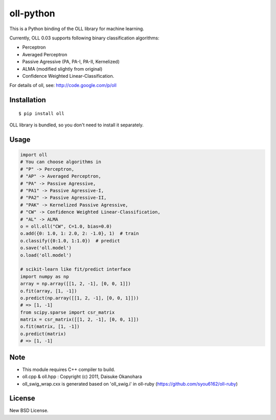 oll-python
==========

|travis| |coveralls| |version| |license|

This is a Python binding of the OLL library for machine learning.

Currently, OLL 0.03 supports following binary classification algorithms:

- Perceptron
- Averaged Perceptron
- Passive Agressive (PA, PA-I, PA-II, Kernelized)
- ALMA (modified slightly from original)
- Confidence Weighted Linear-Classification.

For details of oll, see: http://code.google.com/p/oll

Installation
------------

::

 $ pip install oll

OLL library is bundled, so you don't need to install it separately.

Usage
-----

.. code:: python

 import oll
 # You can choose algorithms in
 # "P" -> Perceptron,
 # "AP" -> Averaged Perceptron,
 # "PA" -> Passive Agressive,
 # "PA1" -> Passive Agressive-I,
 # "PA2" -> Passive Agressive-II,
 # "PAK" -> Kernelized Passive Agressive,
 # "CW" -> Confidence Weighted Linear-Classification,
 # "AL" -> ALMA
 o = oll.oll("CW", C=1.0, bias=0.0)
 o.add({0: 1.0, 1: 2.0, 2: -1.0}, 1)  # train
 o.classify({0:1.0, 1:1.0})  # predict
 o.save('oll.model')
 o.load('oll.model')

 # scikit-learn like fit/predict interface
 import numpy as np
 array = np.array([[1, 2, -1], [0, 0, 1]])
 o.fit(array, [1, -1])
 o.predict(np.array([[1, 2, -1], [0, 0, 1]]))
 # => [1, -1]
 from scipy.sparse import csr_matrix
 matrix = csr_matrix([[1, 2, -1], [0, 0, 1]])
 o.fit(matrix, [1, -1])
 o.predict(matrix)
 # => [1, -1]


Note
----
- This module requires C++ compiler to build.
- oll.cpp & oll.hpp : Copyright (c) 2011, Daisuke Okanohara
- oll_swig_wrap.cxx is generated based on 'oll_swig.i' in oll-ruby (https://github.com/syou6162/oll-ruby)

License
-------
New BSD License.

.. |travis| image:: https://travis-ci.org/ikegami-yukino/oll-python.svg?branch=master
    :target: https://travis-ci.org/ikegami-yukino/oll-python
    :alt: travis-ci.org
.. |coveralls| image:: https://coveralls.io/repos/ikegami-yukino/oll-python/badge.png
    :target: https://coveralls.io/r/ikegami-yukino/oll-python
    :alt: coveralls.io

.. |version| image:: https://img.shields.io/pypi/v/oll.svg
    :target: http://pypi.python.org/pypi/oll/
    :alt: latest version

.. |license| image:: https://img.shields.io/pypi/l/oll.svg
    :target: http://pypi.python.org/pypi/oll/
    :alt: license
